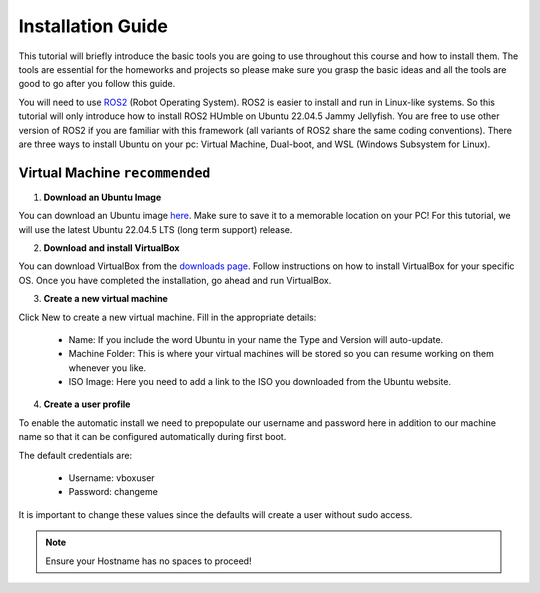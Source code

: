 Installation Guide
===================

.. _installation:

This tutorial will briefly introduce the basic tools you are going to use throughout this course and how to install
them. The tools are essential for the homeworks and projects so please make sure you grasp the basic ideas
and all the tools are good to go after you follow this guide.

You will need to use `ROS2 <https://docs.ros.org/en/humble/index.html>`_ (Robot Operating System). ROS2 is easier to install and run in Linux-like
systems. So this tutorial will only introduce how to install ROS2 HUmble on Ubuntu 22.04.5 Jammy Jellyfish. You are free to use other version of ROS2 if you are familiar with this framework (all variants of ROS2
share the same coding conventions). There are three ways to install Ubuntu on your pc: Virtual Machine, Dual-boot, and WSL (Windows Subsystem for Linux).

Virtual Machine ``recommended``
--------------------------------

1. **Download an Ubuntu Image**

You can download an Ubuntu image `here <https://releases.ubuntu.com/jammy/>`_. Make sure to save it to a memorable location on your PC! For this tutorial, we will use the latest Ubuntu 22.04.5 LTS (long term support) release.

.. image:: images/iso.png
   :width: 600

2. **Download and install VirtualBox**

You can download VirtualBox from the `downloads page <https://www.virtualbox.org/wiki/Downloads>`_. Follow instructions on how to install VirtualBox for your specific OS. 
Once you have completed the installation, go ahead and run VirtualBox.

.. image:: images/virtualbox.png
   :width: 600

3. **Create a new virtual machine**

Click New to create a new virtual machine. Fill in the appropriate details:

    - Name: If you include the word Ubuntu in your name the Type and Version will auto-update.
    - Machine Folder: This is where your virtual machines will be stored so you can resume working on them whenever you like.
    - ISO Image: Here you need to add a link to the ISO you downloaded from the Ubuntu website.

.. image:: images/virtual_step1.png
   :width: 600

4. **Create a user profile**

To enable the automatic install we need to prepopulate our username and password here in addition to our machine name so that it can be configured automatically during first boot.

The default credentials are:

    - Username: vboxuser
    - Password: changeme

It is important to change these values since the defaults will create a user without sudo access.

.. note::
    Ensure your Hostname has no spaces to proceed!

.. image:: images/virtual_step2.png
   :width: 600


